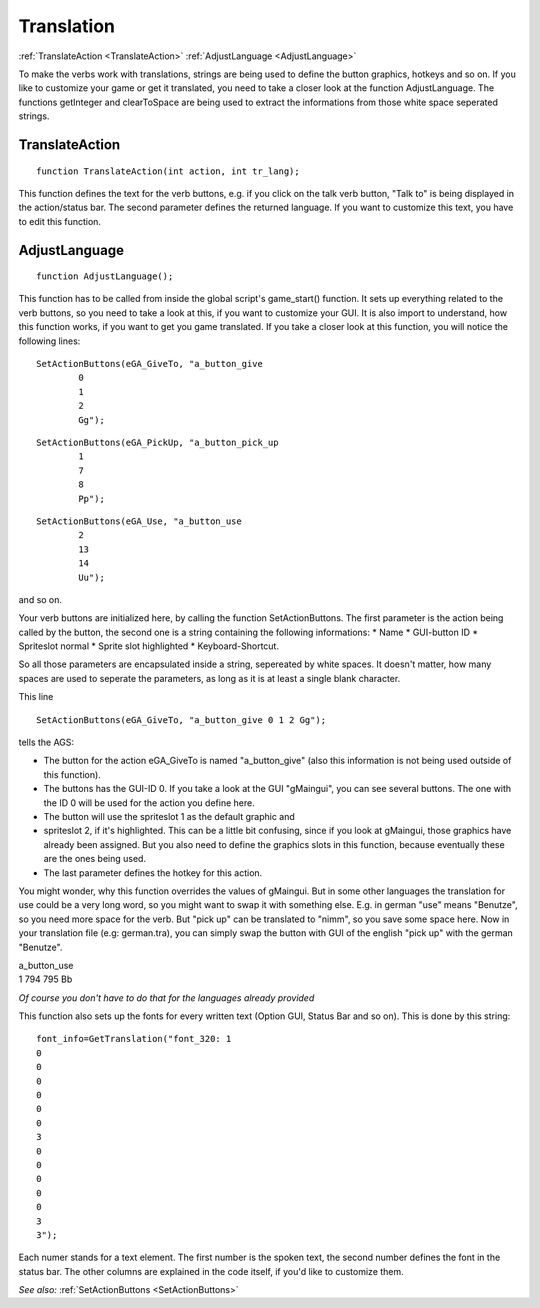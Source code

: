 Translation
===========

:ref:`TranslateAction <TranslateAction>`
:ref:`AdjustLanguage <AdjustLanguage>`

To make the verbs work with translations, strings are being used to define the button graphics, hotkeys and so on. 
If you like to customize your game or get it translated, you need to take a closer look at the function AdjustLanguage.
The functions getInteger and clearToSpace are being used to extract the informations from those white space seperated strings.


.. _TranslateAction:

.. index::
	TranslateAction
	
TranslateAction
---------------

::

	function TranslateAction(int action, int tr_lang);

This function defines the text for the verb buttons, e.g. if you click on the talk verb button, "Talk to" is being displayed in the action/status bar. The second parameter defines the returned language. If you want to customize this text, you have to edit this function.


.. _AdjustLanguage:

.. index::
	AdjustLanguage
	
AdjustLanguage
--------------

::

	function AdjustLanguage();

This function has to be called from inside the global script's game_start() function. 
It sets up everything related to the verb buttons, so you need to take a look at this, if you want to customize your GUI. 
It is also import to understand, how this function works, if you want to get you game translated.
If you take a closer look at this function, you will notice the following lines:

::

	SetActionButtons(eGA_GiveTo, "a_button_give
		0
		1
		2 
		Gg");

::

	SetActionButtons(eGA_PickUp, "a_button_pick_up 
		1
		7
		8 
		Pp");

::

	SetActionButtons(eGA_Use, "a_button_use
		2 
		13 
		14 
		Uu");

and so on.

Your verb buttons are initialized here, by calling the function SetActionButtons. 
The first parameter is the action being called by the button, the second one is a string containing the following informations: 
* Name
* GUI-button ID
* Spriteslot normal
* Sprite slot highlighted
* Keyboard-Shortcut.

So all those parameters are encapsulated inside a string, sepereated by white spaces. 
It doesn't matter, how many spaces are used to seperate the parameters, as long as it is at least a single blank character.

This line 

::

	SetActionButtons(eGA_GiveTo, "a_button_give 0 1 2 Gg"); 
	
tells the AGS:

* The button for the action eGA_GiveTo is named "a_button_give" (also this information is not being used outside of this function).
* The buttons has the GUI-ID 0. If you take a look at the GUI "gMaingui", you can see several buttons. The one with the ID 0 will be used for the action you define here.
* The button will use the spriteslot 1 as the default graphic and 
* spriteslot 2, if it's highlighted. This can be a little bit confusing, since if you look at gMaingui, those graphics have already been assigned. But you also need to define the graphics slots in this function, because eventually these are the ones being used.
* The last parameter defines the hotkey for this action.

You might wonder, why this function overrides the values of gMaingui. 
But in some other languages the translation for use could be a very long word, so you might want to swap it with something else. 
E.g. in german "use" means "Benutze", so you need more space for the verb. But "pick up" can be translated to "nimm", so you save some space here. 
Now in your translation file (e.g: german.tra), you can simply swap the button with GUI of the english "pick up" with the german "Benutze".

| a_button_use
| 1 794 795 Bb

*Of course you don't have to do that for the languages already provided*

This function also sets up the fonts for every written text (Option GUI, Status Bar and so on). This is done by this string:

::

	font_info=GetTranslation("font_320: 1
	0
	0
	0
	0
	0
	0
	3
	0
	0
	0
	0
	0
	3
	3");

Each numer stands for a text element. The first number is the spoken text, the second number defines the font in the status bar. The other columns are explained in the code itself, if you'd like to customize them.

*See also:*
:ref:`SetActionButtons <SetActionButtons>`